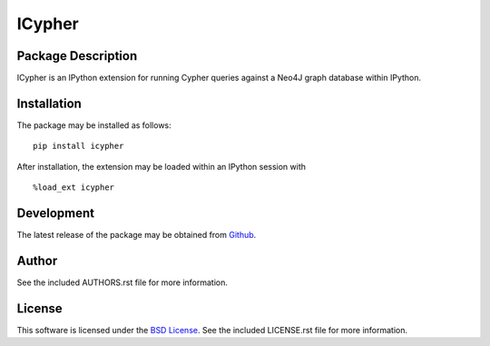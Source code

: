 .. -*- rst -*-

ICypher
=======

Package Description
-------------------
ICypher is an IPython extension for running Cypher queries against a Neo4J
graph database within IPython.

Installation
------------
The package may be installed as follows: ::

    pip install icypher

After installation, the extension may be loaded within an IPython session
with ::

    %load_ext icypher

Development
-----------
The latest release of the package may be obtained from
`Github <https://github.com/lebedov/icypher>`_.

Author
------
See the included AUTHORS.rst file for more information.

License
-------
This software is licensed under the
`BSD License <http://www.opensource.org/licenses/bsd-license.php>`_.
See the included LICENSE.rst file for more information.
